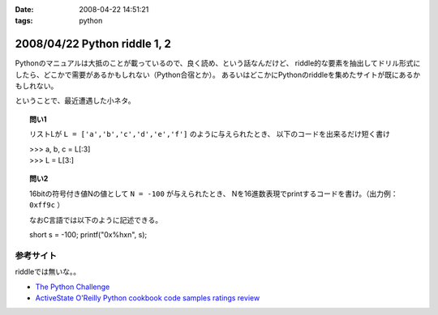 :date: 2008-04-22 14:51:21
:tags: python

=============================
2008/04/22 Python riddle 1, 2
=============================

Pythonのマニュアルは大抵のことが載っているので、良く読め、という話なんだけど、
riddle的な要素を抽出してドリル形式にしたら、どこかで需要があるかもしれない（Python合宿とか）。
あるいはどこかにPythonのriddleを集めたサイトが既にあるかもしれない。

ということで、最近遭遇した小ネタ。

.. topic:: 問い1

    リストLが ``L = ['a','b','c','d','e','f']`` のように与えられたとき、
    以下のコードを出来るだけ短く書け

    | >>> a, b, c = L[:3]
    | >>> L = L[3:]


.. topic:: 問い2

    16bitの符号付き値Nの値として ``N = -100`` が与えられたとき、
    Nを16進数表現でprintするコードを書け。（出力例： ``0xff9c`` ）

    なおC言語では以下のように記述できる。

    short s = -100;
    printf("0x%hx\n", s);


参考サイト
----------
riddleでは無いな。。

- `The Python Challenge`_
- `ActiveState O'Reilly Python cookbook code samples ratings review`_

.. _`The Python Challenge`: http://www.pythonchallenge.com/
.. _`ActiveState O'Reilly Python cookbook code samples ratings review`: http://aspn.activestate.com/ASPN/Python/Cookbook/


.. :extend type: text/html
.. :extend:



.. :comments:
.. :comment id: 2008-05-16.0967177415
.. :title: Re:Python riddle 1, 2
.. :author: jack
.. :date: 2008-05-16 06:14:58
.. :email: 
.. :url: 
.. :body:
.. unpack代入に *args はつかえないよねぇ・・・どうやるんだろ
.. 
.. :comments:
.. :comment id: 2008-05-16.8508536106
.. :title: Re:Python riddle 1, 2
.. :author: しみずかわ
.. :date: 2008-05-16 12:17:33
.. :email: 
.. :url: 
.. :body:
.. > unpack代入に *args はつかえないよねぇ・・・どうやるんだろ
.. 
.. 回答はこちらに。。
.. http://d.hatena.ne.jp/Isoparametric/20080417/1208387767
.. 
.. :comments:
.. :comment id: 2008-05-20.0005221877
.. :title: Re:Python riddle 1, 2
.. :author: jack
.. :date: 2008-05-20 13:33:20
.. :email: 
.. :url: 
.. :body:
.. それでいいんだ。でも [::-1]もそうだけど、あまりやると可読性はもうひとつになるよね
.. 
.. :trackbacks:
.. :trackback id: 2008-04-23.1537476563
.. :title: [Python][Mercurial]巡回
.. :blog name: 常山日記
.. :url: http://d.hatena.ne.jp/johzan/20080423/1208881139
.. :date: 2008-04-23 01:19:15
.. :body:
..  ファイルを連結して標準出力に出力するPythonスクリプト Pythonで特定のディレクトリ以下のファイルとディレクトリを一覧・特定ディレクトリ以下を全削除 [Python]Mercurialのhgwebdir.cgiでsyntax highlightする。 Python riddle 1, 2 続・円の交点を求める　Brainstorm バ
.. 
